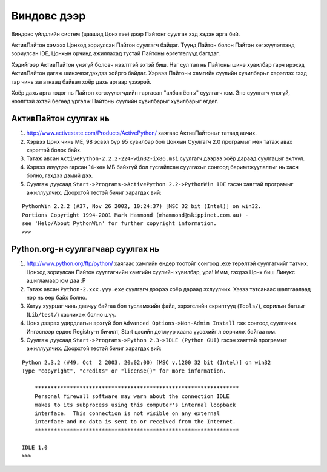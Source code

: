 Виндовс дээр
############
Виндовс үйлдлийн систем (цаашид Цонх гэе) дээр Пайтонг суулгах хэд хэдэн арга бий.

АктивПайтон хэмээх Цонход зориулсан Пайтон суулгагч байдаг. Түүнд Пайтон болон Пайтон хөгжүүлэлтэнд зориулсан IDE, Цонхын орчинд ажиллахад тустай Пайтоны өргөтгөлүүд багтдаг.

Хэдийгээр АктивПайтон үнэгүй боловч нээлттэй эхтэй биш. Нэг сул тал нь Пайтоны шинэ хувилбар гарч ирэхэд АктивПайтон дагаж шинэчлэгдэхдээ хойрго байдаг. Хэрвээ Пайтоны хамгийн сүүлийн хувилбарыг хэрэглэх гээд гар чинь загатнаад байвал хоёр дахь аргаар үзээрэй.

Хоёр дахь арга гэдэг нь Пайтон хөгжүүлэгчдийн гаргасан "албан ёсны" суулгагч юм. Энэ суулгагч үнэгүй, нээлттэй эхтэй бөгөөд үргэлж Пайтоны сүүлийн хувилбарыг хувилбарыг өгдөг.

АктивПайтон суулгах нь
----------------------

#. http://www.activestate.com/Products/ActivePython/ хаягаас АктивПайтоныг татаад авчих.
#. Хэрвээ Цонх чинь МЕ, 98 эсвэл бүр 95 хувилбар бол Цонхын Суулгагч 2.0 програмыг мөн татаж авах хэрэгтэй болох байх.
#. Татаж авсан ``ActivePython-2.2.2-224-win32-ix86.msi`` суулгагч дээрээ хоёр дараад суулгацыг эхлүүл.
#. Хэрвээ илүүдээ гарсан 14-хөн МБ байхгүй бол тусгайлсан суулгахыг сонгоод баримтжуулалтыг нь хасч болно, гэхдээ дэмий дээ.
#. Суулгаж дуусаад ``Start->Programs->ActivePython 2.2->PythonWin IDE`` гэсэн хаягтай програмыг ажиллуулчих. Доорхтой төстэй бичиг харагдах вий:

::

    PythonWin 2.2.2 (#37, Nov 26 2002, 10:24:37) [MSC 32 bit (Intel)] on win32.
    Portions Copyright 1994-2001 Mark Hammond (mhammond@skippinet.com.au) -
    see 'Help/About PythonWin' for further copyright information.
    >>>

Python.org-н суулгагчаар суулгах нь
-----------------------------------

#. http://www.python.org/ftp/python/  хаягаас хамгийн өндөр тоотойг сонгоод .exe төрөлтэй суулгагчийг татчих. Цонход зориулсан Пайтон суулгагчийн хамгийн сүүлийн хувилбар, ура! Ммм, гэхдээ Цонх биш Линукс ашигламаар юм даа :P
#. Татаж авсан ``Python-2.xxx.yyy.exe`` суулгагч дээрээ хоёр дараад эхлүүлчих. Хэзээ татсанаас шалтгаалаад нэр нь өөр байх болно.
#. Хатуу хуурцаг чинь давчуу байгаа бол тусламжийн файл, хэрэгслийн скриптүүд (``Tools/``), сорилын багцыг (``Lib/test/``) хасчихаж болно шүү.
#. Цонх дээрээ удирдлагын эрхгүй бол ``Advanced Options->Non-Admin Install`` гэж сонгоод суулгачих. Ингэснээр ердөө Registry-н бичилт, Start цэсийн дөтлүүр хаана үүсэхийг л өөрчилж байгаа юм.
#. Суулгаж дуусаад ``Start->Programs->Python 2.3->IDLE (Python GUI)`` гэсэн хаягтай програмыг ажиллуулчих. Доорхтой төстэй бичиг харагдах вий:

::

 Python 2.3.2 (#49, Oct  2 2003, 20:02:00) [MSC v.1200 32 bit (Intel)] on win32
 Type "copyright", "credits" or "license()" for more information.

     ****************************************************************
     Personal firewall software may warn about the connection IDLE
     makes to its subprocess using this computer's internal loopback
     interface.  This connection is not visible on any external
     interface and no data is sent to or received from the Internet.
     ****************************************************************
                                                                                
 IDLE 1.0
 >>> 
